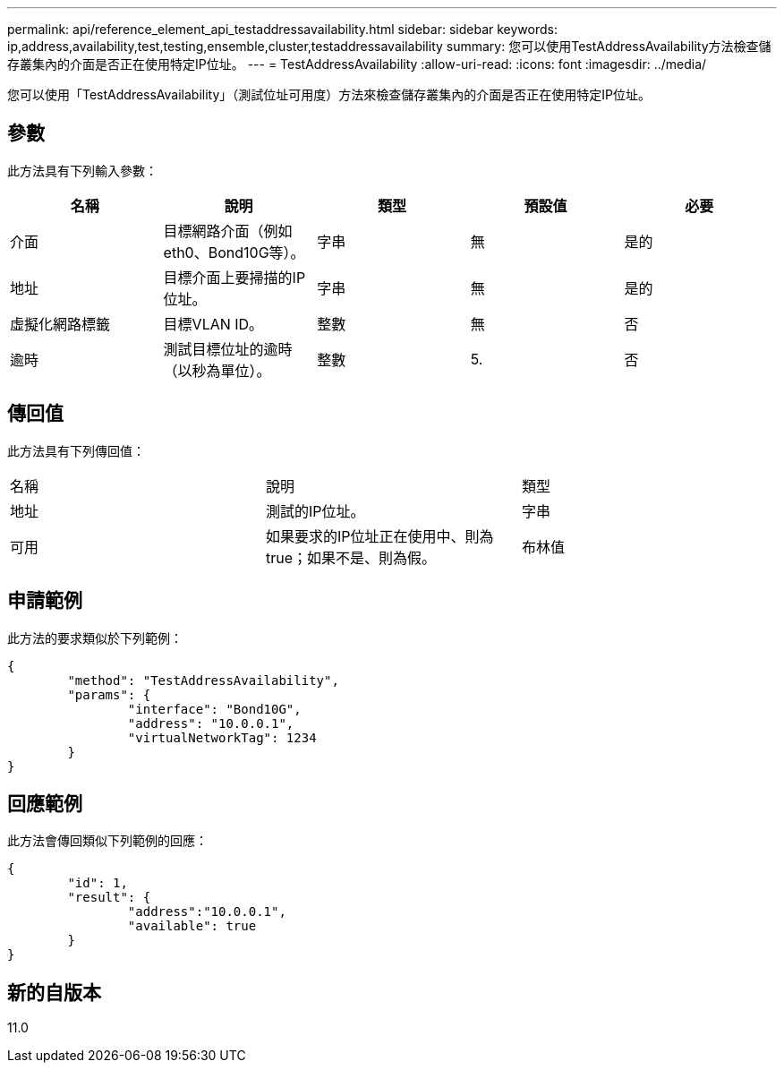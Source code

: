 ---
permalink: api/reference_element_api_testaddressavailability.html 
sidebar: sidebar 
keywords: ip,address,availability,test,testing,ensemble,cluster,testaddressavailability 
summary: 您可以使用TestAddressAvailability方法檢查儲存叢集內的介面是否正在使用特定IP位址。 
---
= TestAddressAvailability
:allow-uri-read: 
:icons: font
:imagesdir: ../media/


[role="lead"]
您可以使用「TestAddressAvailability」（測試位址可用度）方法來檢查儲存叢集內的介面是否正在使用特定IP位址。



== 參數

此方法具有下列輸入參數：

|===
| 名稱 | 說明 | 類型 | 預設值 | 必要 


 a| 
介面
 a| 
目標網路介面（例如eth0、Bond10G等）。
 a| 
字串
 a| 
無
 a| 
是的



 a| 
地址
 a| 
目標介面上要掃描的IP位址。
 a| 
字串
 a| 
無
 a| 
是的



 a| 
虛擬化網路標籤
 a| 
目標VLAN ID。
 a| 
整數
 a| 
無
 a| 
否



 a| 
逾時
 a| 
測試目標位址的逾時（以秒為單位）。
 a| 
整數
 a| 
5.
 a| 
否

|===


== 傳回值

此方法具有下列傳回值：

|===


| 名稱 | 說明 | 類型 


 a| 
地址
 a| 
測試的IP位址。
 a| 
字串



 a| 
可用
 a| 
如果要求的IP位址正在使用中、則為true；如果不是、則為假。
 a| 
布林值

|===


== 申請範例

此方法的要求類似於下列範例：

[listing]
----
{
	"method": "TestAddressAvailability",
	"params": {
		"interface": "Bond10G",
		"address": "10.0.0.1",
		"virtualNetworkTag": 1234
	}
}
----


== 回應範例

此方法會傳回類似下列範例的回應：

[listing]
----
{
	"id": 1,
	"result": {
		"address":"10.0.0.1",
		"available": true
	}
}
----


== 新的自版本

11.0
